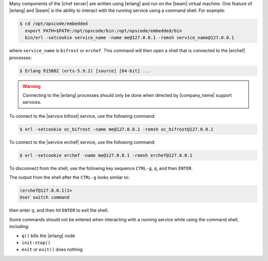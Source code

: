 .. The contents of this file may be included in multiple topics (using the includes directive).
.. The contents of this file should be modified in a way that preserves its ability to appear in multiple topics.


Many components of the |chef server| are written using |erlang| and run on the |beam| virtual machine. One feature of |erlang| and |beam| is the ability to interact with the running service using a command shell. For example:

.. code-block:: bash

   $ cd /opt/opscode/embedded
     export PATH=$PATH:/opt/opscode/bin:/opt/opscode/embedded/bin
     bin/erl -setcookie service_name -name me@127.0.0.1 -remsh service_name@127.0.0.1

where ``service_name`` is ``bifrost`` or ``erchef``. This command will then open a shell that is connected to the |erchef| processes:

.. code-block:: bash

   $ Erlang R15B02 (erts-5.9.2) [source] [64-bit] ...

.. warning:: Connecting to the |erlang| processes should only be done when directed by |company_name| support services.

To connect to the |service bifrost| service, use the following command:

.. code-block:: bash

   $ erl -setcookie oc_bifrost -name me@127.0.0.1 -remsh oc_bifrost@127.0.0.1

To connect to the |service erchef| service, use the following command:

.. code-block:: bash

   $ erl -setcookie erchef -name me@127.0.0.1 -remsh erchef@127.0.0.1

To disconnect from the shell, use the following key sequence ``CTRL-g``, ``q``, and then ``ENTER``.

The output from the shell after the ``CTRL-g`` looks similar to:

.. code-block:: bash

   (erchef@127.0.0.1)1>
   User switch command

then enter ``q``, and then hit ``ENTER`` to exit the shell.

Some commands should not be entered when interacting with a running service while using the command shell, including:

* ``q()`` kills the |erlang| node
* ``init:stop()``
* ``exit`` or ``exit()`` does nothing
